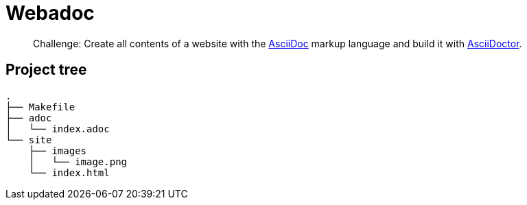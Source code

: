 = Webadoc

> Challenge: Create all contents of a website with the https://docs.asciidoctor.org[AsciiDoc] markup language and build it with https://docs.asciidoctor.org[AsciiDoctor].

== Project tree

----
.
├── Makefile
├── adoc
│   └── index.adoc
└── site
    ├── images
    │   └── image.png
    └── index.html
----
